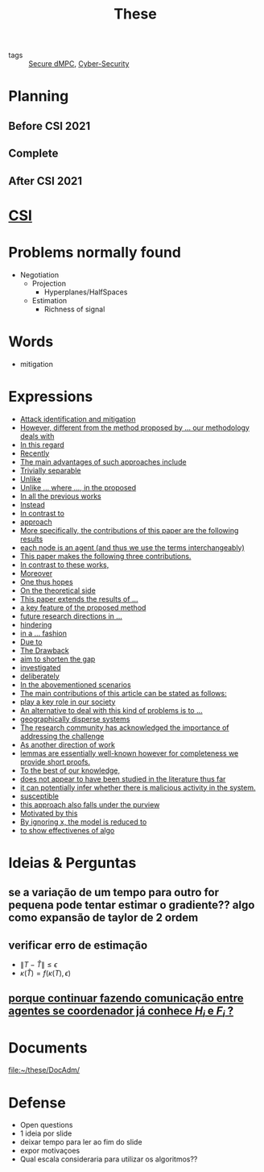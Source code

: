 #+TITLE: These
#+OPTIONS: toc:nil

- tags :: [[file:20200406135143-secure_dmpc.org][Secure dMPC]], [[file:20200427105830-cybersecurity.org][Cyber-Security]]

* Planning
** Before CSI 2021
#+BEGIN_SRC plantuml :file img/ganttTheseBeforeCSI2021.png :exports results
printscale monthly
<style>
ganttDiagram {
    task {
        BackGroundColor lightgreen
        LineColor LightBlue
    }
    milestone {
        BackGroundColor lightblue
        LineColor lightblue
    }
}
</style>
Project starts the 2019-11-01

-- CSI --
[CSI 2020] happens at 2020-06-03
[CSI 2021] happens at 2021-05-17

[CSI 2020] is colored in lightgreen

[CSI 2021] displays on same row as [CSI 2020]
-- Training Courses --
[MSER] as [F1] starts at 2020-03-02
[DSC] as [F2] starts at 2020-06-22 and ends 2020-06-26
[Ethics] as [F3] starts at 2020-07-17
[DDML] as [F4] starts at 2021-04-06 and ends 2021-04-09
[L&IP] as [F5] starts at 2021-04-06 and ends 2021-04-22

[F2] displays on same row as [F1]
[F4] displays on same row as [F1]
[F5] displays on same row as [F3]

-- Teaching --

[ Auto 20/21 ] as [V1] starts 2020-09-16 and ends 2020-10-16
[ µGrid 20/21] as [V2] starts 2021-03-16 and ends 2021-4-06
[ MPC 20/21] as [V3] starts 2021-04-21 and ends 2021-5-26
[V3] is 50% completed

-- Research --
[First running example] as [Ex1] happens at 2019-12-01
[Ex1] is colored in lightgreen
[N-agents | Eq. Constraints] as [Ex2] happens at 2020-10-01
[Ex2] is colored in lightgreen
[Ex2] displays on same row as [Ex1]

[Exploration | Identify steps] as [T1] starts at 2020-02-01 and lasts 30 days
[Detection] as [T11] starts after [T1]'s end and lasts 15 days
[Isolation] as [T12] starts after [T11]'s end and lasts 15 days
[Recovery] as [T13] starts after [T12]'s end and lasts 20 days

[Parameter Identification] as [SE] starts 2020-06-01 and lasts 30 days
[Recovery Alg.] as [SR] starts 2020-08-01 and lasts 30 days

[Projection] starts at 2021-01-15 and ends at 2021-02-16

[Alg. Robust.] as [S1] starts 2021-04-18 and lasts 30 days
[S1]  displays on same row as [SR]
[S1] is 20% completed

[Rework Article CDC] starts at 2020-10-15 and lasts 15 days
[Rework Article ECC] starts at 2021-02-15 and lasts 15 days
[Rework Article ECC] displays on same row as [Rework Article CDC]

[CDC 2020 (writing)] as [CDC20W] starts at 2020-02-15 and ends 2020-03-17
[CDC 2020] as [CDC20] happens at [CDC20W]'s end

[ECC 2021 (writing)] as [ECC21W] starts at 2020-10-25 and ends 2020-11-25
[ECC 2021] as [ECC21] happens at [ECC21W]'s end

[Systol 2021 (writing)] as [A1W] starts at 2021-03-18 and ends 2021-05-17
[Systol 2021] as [A1] happens at [A1W]'s end
[A1W] is 100% completed

[CDC20] is colored in red
[ECC 2021] is colored in red
[Systol 2021] is colored in lightblue

[ECC21W] displays on same row as [CDC20W]
[A1W] displays on same row as [ECC21W]
[ECC 2021] displays on same row as [CDC 2020]
[Systol 2021] displays on same row as [ECC 2021]

[ Bibliography ] as [B1] starts at 2019-11-01 and ends 2021-05-17
[B1] is 50% completed
[B1] links to [[https://gitlab.com/Accacio/docsthese/raw/master/bibliography.bib]]

[Documentation (code + text)] as [Doc1] starts at 2020-01-01 and ends 2021-05-17
[Doc1] is 42% completed
#+END_SRC

#+RESULTS:
[[file:img/ganttTheseBeforeCSI2021.png]]

** Complete
#+BEGIN_SRC plantuml :file img/ganttThese.png :exports results
printscale monthly
<style>
ganttDiagram {
    task {
        BackGroundColor lightgreen
        LineColor LightBlue
    }
    milestone {
        BackGroundColor lightblue
        LineColor lightblue
    }
}
</style>
Project starts the 2019-11-01
today is 30 days after start and is colored in #AAF
-- CSI --
[CSI 2020] happens at 2020-06-03
[CSI 2021] happens at 2021-05-17

[CSI 2020] is colored in lightgreen

[CSI 2021] displays on same row as [CSI 2020]

-- Training Courses --
[MSER] as [F1] starts at 2020-03-02
[DSC] as [F2] starts at 2020-06-22 and ends 2020-06-26
[Ethics] as [F3] starts at 2020-07-17
[DDML] as [F4] starts at 2021-04-06 and ends 2021-04-09
[L&IP] as [F5] starts at 2021-04-06 and ends 2021-04-22

[FS1] starts at 2021-09-06 and ends 2021-09-22
[FS2] starts at 2022-01-06 and ends 2022-01-22

[FS1] is 0% completed
[FS2] is 0% completed

[CD1] starts at 2021-11-06 and ends 2021-11-22
[CD2] starts at 2022-04-06 and ends 2022-04-22

[CD1] is 0% completed
[CD2] is 0% completed

[F1] is 100% completed
[F2] is 100% completed
[F3] is 100% completed
[F4] is 100% completed
[F5] is 100% completed

[F2] displays on same row as [F1]
[F4] displays on same row as [F1]
[F5] displays on same row as [F3]

[FS1] displays on same row as [F1]
[FS2] displays on same row as [FS1]
[CD1] displays on same row as [F3]
[CD2] displays on same row as [CD1]

-- Teaching --
[ Auto 20/21 ] as [V1] starts 2020-09-16 and ends 2020-10-16
[ µGrid 20/21] as [V2] starts 2021-03-16 and ends 2021-4-06
[ MPC 20/21] as [V3] starts 2021-04-21 and ends 2021-5-26

[ Auto 21/22] as [V4] starts 2021-09-16 and ends 2021-10-16
[ µGrid 21/22] as [V5] starts 2022-03-16 and ends 2022-4-06
[ MPC 21/22] as [V6] starts 2022-04-21 and ends 2022-5-26

[V2] is 100% completed
[V3] is 50% completed
[V4] is 0% completed
[V5] is 0% completed
[V6] is 0% completed


[V2] displays on same row as [V1]
[V4] displays on same row as [V1]
[V5] displays on same row as [V2]
[V6] displays on same row as [V3]

-- Research --

[First running example] as [Ex1] happens at 2019-12-01
[Ex1] is colored in lightgreen
[N-agents | Eq. Constraints] as [Ex2] happens at 2020-10-01
[Ex2] is colored in lightgreen
[Ex2] displays on same row as [Ex1]

[N-agents | Ineq. Constraints] as [Ex3] happens at 2021-09-01
[Ex3] displays on same row as [Ex2]


[Exploration | Identify steps] as [T1] starts at 2020-02-01 and lasts 30 days
[Detection] as [T11] starts after [T1]'s end and lasts 15 days
[Isolation] as [T12] starts after [T11]'s end and lasts 15 days
[Recovery] as [T13] starts after [T12]'s end and lasts 20 days

[Parameter Identification] as [SE] starts 2020-06-01 and lasts 30 days
[Recovery Alg.] as [SR] starts 2020-08-01 and lasts 30 days

[Projection] starts at 2021-01-15 and ends at 2021-02-16

'[Projection] displays on same row as [SR]

[Identify piecewise-linear] as [SHYB] starts 2021-05-17 and lasts 45 days
[SHYB] is 0% completed
[SHYB] displays on same row as [Projection]

[Alg. Robust.] as [S1] starts 2021-04-18 and lasts 30 days
[S1]  displays on same row as [SR]
[S1] is 20% completed

[Adap. Recov. Algo] as [ARA] starts 2021-07-30 and lasts 45 days
[ARA] is 0% completed
[ARA] displays on same row as [S1]

[Study Path 1] as [SP1] starts 2021-11-01 and lasts 150 days
[SP1] is 0% completed

[Rework Article CDC] starts at 2020-10-15 and lasts 15 days
[Rework Article ECC] starts at 2021-02-15 and lasts 15 days
[Rework Article ECC] displays on same row as [Rework Article CDC]

[CDC 2020 (writing)] as [CDC20W] starts at 2020-02-15 and ends 2020-03-17
[CDC 2020] as [CDC20] happens at [CDC20W]'s end

[ECC 2021 (writing)] as [ECC21W] starts at 2020-10-25 and ends 2020-11-25
[ECC 2021] as [ECC21] happens at [ECC21W]'s end

[Systol 2021 (writing)] as [A1W] starts at 2021-03-18 and ends 2021-05-17
[Systol 2021] as [A1] happens at [A1W]'s end
[A1W] is 100% completed


[Article 2 (writing)] as [A2W] starts at 2021-09-15 and lasts 30 days
[Article 2] as [A2] happens at [A2W]'s end
[A2W] is 0% completed

[Article 3 (writing)] as [A3W] starts at 2022-03-15 and lasts 60 days
[Article 3] as [A3] happens at [A3W]'s end
[A3W] is 0% completed

[A2] displays on same row as [A1]
[A3] displays on same row as [A2]

/'
 ' colors
 '/
[CDC20] is colored in red
[ECC 2021] is colored in red
[Systol 2021] is colored in lightblue

[ECC21W] displays on same row as [CDC20W]
[A1W] displays on same row as [ECC21W]
[ECC 2021] displays on same row as [CDC 2020]
[Systol 2021] displays on same row as [ECC 2021]

[A2W] displays on same row as [ECC21W]
[A3W] displays on same row as [A2W]

[Thesis writing] as [W1] starts at 2022-02-25 and lasts 180 days
[Presentation] as [W2] starts at 2022-08-30 and lasts 90 days
[W1] is 0% completed
[W2] is 0% completed

[ Bibliography ] as [B1] starts at 2019-11-01 and ends 2022-07-31
[B1] is 50% completed
[B1] links to [[https://gitlab.com/Accacio/docsthese/raw/master/bibliography.bib]]

[Documentation (code + text)] as [Doc1] starts at 2020-01-01 and ends 2022-11-30
[Doc1] is 42% completed
#+END_SRC

#+RESULTS:
[[file:img/ganttThese.png]]

** After CSI 2021
#+BEGIN_SRC plantuml :file img/ganttTheseAfterCSI2021.png :exports results
printscale monthly
<style>
ganttDiagram {
    task {
        BackGroundColor lightgreen
        LineColor LightBlue
    }
    milestone {
        BackGroundColor lightblue
        LineColor lightblue
    }
}
</style>

Project starts the 2021-05-16

-- CSI --
[CSI 2021] happens at 2021-05-17

-- Training Courses --
[FS1] starts at 2021-09-06 and ends 2021-09-22
[FS2] starts at 2022-01-06 and ends 2022-01-22

[FS1] is 0% completed
[FS2] is 0% completed

[CD1] starts at 2021-11-06 and ends 2021-11-22
[CD2] starts at 2022-04-06 and ends 2022-04-22

[CD1] is 0% completed
[CD2] is 0% completed

[FS2] displays on same row as [FS1]
[CD2] displays on same row as [CD1]

-- Teaching --
[ µGrid 21/22] as [V5] starts 2022-03-16 and ends 2022-4-06
[ MPC 20/21] as [V3] starts 2021-04-21 and ends 2021-5-26
[ Auto 21/22] as [V4] starts 2021-09-16 and ends 2021-10-16
[ MPC 21/22] as [V6] starts 2022-04-21 and ends 2022-5-26

[V3] is 50% completed
[V4] is 0% completed
[V5] is 0% completed
[V6] is 0% completed

[V4] displays on same row as [V5]
[V6] displays on same row as [V3]

-- Research --
[N-agents | Ineq. Constraints] as [Ex3] happens at 2021-09-01

[Alg. Robust.] as [S1] starts 2021-04-18 and lasts 30 days
[S1] is 20% completed

[Identify piecewise-linear] as [SHYB] starts 2021-05-17 and lasts 45 days
[SHYB] is 0% completed

[Adap. Recov. Algo] as [ARA] starts 2021-07-30 and lasts 45 days
[ARA] is 0% completed
[ARA] displays on same row as [S1]

[Study Path 1] as [SP1] starts 2021-11-01 and lasts 150 days
[SP1] is 0% completed


[Article 2 (writing)] as [A2W] starts at 2021-09-15 and lasts 30 days
[Article 2] as [A2] happens at [A2W]'s end
[A2W] is 0% completed


[Article 3 (writing)] as [A3W] starts at 2022-03-15 and lasts 60 days
[Article 3] as [A3] happens at [A3W]'s end
[A3W] is 0% completed

[A3] displays on same row as [A2]
[A3W] displays on same row as [A2W]


[Thesis writing] as [W1] starts at 2022-02-25 and lasts 180 days
[Presentation] as [W2] starts at 2022-08-30 and lasts 90 days
[W1] is 0% completed
[W2] is 0% completed

[ Bibliography ] as [B1] starts at 2019-11-01 and ends 2022-07-31
[B1] is 50% completed
[B1] links to [[https://gitlab.com/Accacio/docsthese/raw/master/bibliography.bib]]
[Documentation (code + text)] as [Doc1] starts at 2020-01-01 and ends 2022-11-30
[Doc1] is 42% completed

#+end_src

#+RESULTS:
[[file:img/ganttTheseAfterCSI2021.png]]

* [[file:20210225163129-csi.org][CSI]]
* Problems normally found
- Negotiation
  + Projection
    - Hyperplanes/HalfSpaces
  + Estimation
    - Richness of signal
* Words
- mitigation
* Expressions
#+begin_src bash :results drawer :exports results
awk '/*** Expressions/,/*** References/{print   "- [[file:"FILENAME"::*Expressions]["$0"]]"}' *[0-9][0-9][0-9][0-9].org | sed "s,\[- ,\[,"| grep -v "*** Expressions\|References" | sort -V
#+end_src

#+RESULTS:
:results:
- [[file:AnandutaEtAl2020.org::*Expressions][Attack identification and mitigation]]
- [[file:AnandutaEtAl2020.org::*Expressions][However, different from the method proposed by ... our methodology deals with]]
- [[file:AnandutaEtAl2020.org::*Expressions][In this regard]]
- [[file:AnandutaEtAl2020.org::*Expressions][Recently]]
- [[file:AnandutaEtAl2020.org::*Expressions][The main advantages of such approaches include]]
- [[file:AnandutaEtAl2020.org::*Expressions][Trivially separable]]
- [[file:ArabloueiEtAl2014.org::*Expressions][Unlike]]
- [[file:BansalMukhija2020.org::*Expressions][Unlike ... where ..., in the proposed]]
- [[file:BourdaisEtAl2012.org::*Expressions][In all the previous works]]
- [[file:BraunEtAl2020.org::*Expressions][Instead]]
- [[file:BraunEtAl2020.org::*Expressions][In contrast to]]
- [[file:BraunEtAl2020.org::*Expressions][approach]]
- [[file:GrimsmanEtAl2019.org::*Expressions][More specifically, the contributions of this paper are the following results]]
- [[file:GrimsmanEtAl2019.org::*Expressions][each node is an agent (and thus we use the terms interchangeably)]]
- [[file:Iiduka2019.org::*Expressions][This paper makes the following three contributions.]]
- [[file:KatewaEtAl2021.org::*Expressions][In contrast to these works,]]
- [[file:KolarijaniEtAl2020.org::*Expressions][Moreover]]
- [[file:KolarijaniEtAl2020.org::*Expressions][One thus hopes]]
- [[file:KolarijaniEtAl2020.org::*Expressions][On the theoretical side]]
- [[file:KolarijaniEtAl2020.org::*Expressions][This paper extends the results of ...]]
- [[file:KolarijaniEtAl2020.org::*Expressions][a key feature of the proposed method]]
- [[file:KolarijaniEtAl2020.org::*Expressions][future research directions in ...]]
- [[file:KolarijaniEtAl2020.org::*Expressions][hindering]]
- [[file:KolarijaniEtAl2020.org::*Expressions][in a ... fashion]]
- [[file:LiuEtAl2016.org::*Expressions][Due to]]
- [[file:LiuEtAl2016.org::*Expressions][The Drawback]]
- [[file:LiuEtAl2016.org::*Expressions][aim to shorten the gap]]
- [[file:LiuEtAl2019.org::*Expressions][investigated]]
- [[file:LuYang2020.org::*Expressions][deliberately]]
- [[file:LuciaEtAl2021.org::*Expressions][In the abovementioned scenarios]]
- [[file:LuciaEtAl2021.org::*Expressions][The main contributions of this article can be stated as follows:]]
- [[file:LuciaEtAl2021.org::*Expressions][play a key role in our society]]
- [[file:MaestreEtAl2021.org::*Expressions][An alternative to deal with this kind of problems is to ...]]
- [[file:MaestreEtAl2021.org::*Expressions][geographically disperse systems]]
- [[file:MoSinopoli2009.org::*Expressions][The research community has acknowledged the importance of addressing the challenge]]
- [[file:MukherjeeZelazo2019.org::*Expressions][As another direction of work]]
- [[file:Reams1999.org::*Expressions][lemmas are essentially well-known however for completeness we provide short proofs.]]
- [[file:SatchidanandanKumar2017.org::*Expressions][To the best of our knowledge,]]
- [[file:SatchidanandanKumar2017.org::*Expressions][does not appear to have been studied in the literature thus far]]
- [[file:SatchidanandanKumar2017.org::*Expressions][it can potentially infer whether there is malicious activity in the system.]]
- [[file:SatchidanandanKumar2017.org::*Expressions][susceptible]]
- [[file:SatchidanandanKumar2017.org::*Expressions][this approach also falls under the purview]]
- [[file:WuEtAl2018.org::*Expressions][Motivated by this]]
- [[file:YangEtAl2019.org::*Expressions][By ignoring x, the model is reduced to]]
- [[file:YangEtAl2019.org::*Expressions][to show effectivenes of algo]]
:end:

* Ideias & Perguntas
** se a variação de um tempo para outro for pequena pode tentar estimar o gradiente?? algo como expansão de taylor de 2 ordem
** verificar erro de estimação
- $\|T-\hat T\|\leq\epsilon$
- $\kappa(\hat T)=f(\kappa(T),\epsilon)$
** [[file:daily/2021-03-30.org::*porque continuar fazendo comunicação entre agentes se coordenador já conhece $H_i$ e $F_i$ ?][porque continuar fazendo comunicação entre agentes se coordenador já conhece $H_i$ e $F_i$ ?]]

* Documents
file:~/these/DocAdm/

* Defense
- Open questions
- 1 ideia por slide
- deixar tempo para ler ao fim do slide
- expor motivaçoes
- Qual escala consideraria para utilizar os algoritmos??
